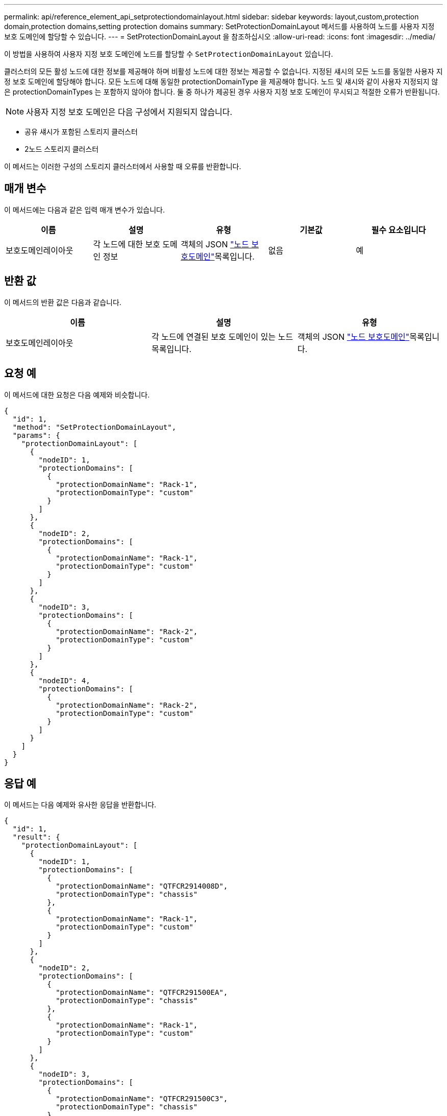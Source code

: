 ---
permalink: api/reference_element_api_setprotectiondomainlayout.html 
sidebar: sidebar 
keywords: layout,custom,protection domain,protection domains,setting protection domains 
summary: SetProtectionDomainLayout 메서드를 사용하여 노드를 사용자 지정 보호 도메인에 할당할 수 있습니다. 
---
= SetProtectionDomainLayout 을 참조하십시오
:allow-uri-read: 
:icons: font
:imagesdir: ../media/


[role="lead"]
이 방법을 사용하여 사용자 지정 보호 도메인에 노드를 할당할 수 `SetProtectionDomainLayout` 있습니다.

클러스터의 모든 활성 노드에 대한 정보를 제공해야 하며 비활성 노드에 대한 정보는 제공할 수 없습니다. 지정된 섀시의 모든 노드를 동일한 사용자 지정 보호 도메인에 할당해야 합니다. 모든 노드에 대해 동일한 protectionDomainType 을 제공해야 합니다. 노드 및 섀시와 같이 사용자 지정되지 않은 protectionDomainTypes 는 포함하지 않아야 합니다. 둘 중 하나가 제공된 경우 사용자 지정 보호 도메인이 무시되고 적절한 오류가 반환됩니다.


NOTE: 사용자 지정 보호 도메인은 다음 구성에서 지원되지 않습니다.

* 공유 섀시가 포함된 스토리지 클러스터
* 2노드 스토리지 클러스터


이 메서드는 이러한 구성의 스토리지 클러스터에서 사용할 때 오류를 반환합니다.



== 매개 변수

이 메서드에는 다음과 같은 입력 매개 변수가 있습니다.

|===
| 이름 | 설명 | 유형 | 기본값 | 필수 요소입니다 


 a| 
보호도메인레이아웃
 a| 
각 노드에 대한 보호 도메인 정보
 a| 
객체의 JSON link:reference_element_api_nodeprotectiondomains.html["노드 보호도메인"]목록입니다.
 a| 
없음
 a| 
예

|===


== 반환 값

이 메서드의 반환 값은 다음과 같습니다.

|===
| 이름 | 설명 | 유형 


 a| 
보호도메인레이아웃
 a| 
각 노드에 연결된 보호 도메인이 있는 노드 목록입니다.
 a| 
객체의 JSON link:reference_element_api_nodeprotectiondomains.html["노드 보호도메인"]목록입니다.

|===


== 요청 예

이 메서드에 대한 요청은 다음 예제와 비슷합니다.

[listing]
----
{
  "id": 1,
  "method": "SetProtectionDomainLayout",
  "params": {
    "protectionDomainLayout": [
      {
        "nodeID": 1,
        "protectionDomains": [
          {
            "protectionDomainName": "Rack-1",
            "protectionDomainType": "custom"
          }
        ]
      },
      {
        "nodeID": 2,
        "protectionDomains": [
          {
            "protectionDomainName": "Rack-1",
            "protectionDomainType": "custom"
          }
        ]
      },
      {
        "nodeID": 3,
        "protectionDomains": [
          {
            "protectionDomainName": "Rack-2",
            "protectionDomainType": "custom"
          }
        ]
      },
      {
        "nodeID": 4,
        "protectionDomains": [
          {
            "protectionDomainName": "Rack-2",
            "protectionDomainType": "custom"
          }
        ]
      }
    ]
  }
}
----


== 응답 예

이 메서드는 다음 예제와 유사한 응답을 반환합니다.

[listing]
----

{
  "id": 1,
  "result": {
    "protectionDomainLayout": [
      {
        "nodeID": 1,
        "protectionDomains": [
          {
            "protectionDomainName": "QTFCR2914008D",
            "protectionDomainType": "chassis"
          },
          {
            "protectionDomainName": "Rack-1",
            "protectionDomainType": "custom"
          }
        ]
      },
      {
        "nodeID": 2,
        "protectionDomains": [
          {
            "protectionDomainName": "QTFCR291500EA",
            "protectionDomainType": "chassis"
          },
          {
            "protectionDomainName": "Rack-1",
            "protectionDomainType": "custom"
          }
        ]
      },
      {
        "nodeID": 3,
        "protectionDomains": [
          {
            "protectionDomainName": "QTFCR291500C3",
            "protectionDomainType": "chassis"
          },
          {
            "protectionDomainName": "Rack-2",
            "protectionDomainType": "custom"
          }
        ]
      },
      {
        "nodeID": 4,
        "protectionDomains": [
          {
            "protectionDomainName": "QTFCR291400E6",
            "protectionDomainType": "chassis"
          },
          {
            "protectionDomainName": "Rack-2",
            "protectionDomainType": "custom"
          }
        ]
      }
    ]
  }
}
----


== 버전 이후 새로운 기능

12.0
